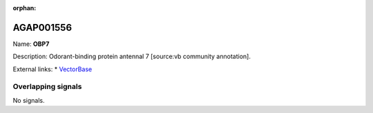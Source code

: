 :orphan:

AGAP001556
=============



Name: **OBP7**

Description: Odorant-binding protein antennal 7 [source:vb community annotation].

External links:
* `VectorBase <https://www.vectorbase.org/Anopheles_gambiae/Gene/Summary?g=AGAP001556>`_

Overlapping signals
-------------------



No signals.


